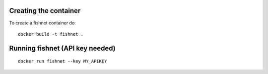 Creating the container
----------------------

To create a fishnet container do:

::

    docker build -t fishnet .

Running fishnet (API key needed)
--------------------------------

::

    docker run fishnet --key MY_APIKEY
